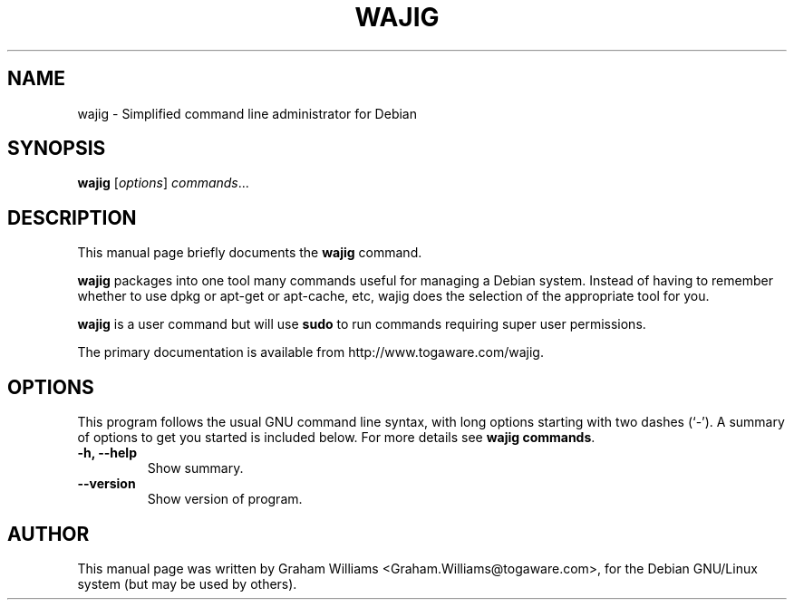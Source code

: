 .\"                                      Hey, EMACS: -*- nroff -*-
.\" First parameter, NAME, should be all caps
.\" Second parameter, SECTION, should be 1-8, maybe w/ subsection
.\" other parameters are allowed: see man(7), man(1)
.TH WAJIG 1 "November 19, 2004"
.\" Please adjust this date whenever revising the manpage.
.\"
.\" Some roff macros, for reference:
.\" .nh        disable hyphenation
.\" .hy        enable hyphenation
.\" .ad l      left justify
.\" .ad b      justify to both left and right margins
.\" .nf        disable filling
.\" .fi        enable filling
.\" .br        insert line break
.\" .sp <n>    insert n+1 empty lines
.\" for manpage-specific macros, see man(7)
.SH NAME
wajig \- Simplified command line administrator for Debian
.SH SYNOPSIS
.B wajig
.RI [ options ] " commands" ...
.SH DESCRIPTION
This manual page briefly documents the
.B wajig
command.
.PP
.\" TeX users may be more comfortable with the \fB<whatever>\fP and
.\" \fI<whatever>\fP escape sequences to invode bold face and italics, 
.\" respectively.
\fBwajig\fP packages into one tool many commands useful for managing a
Debian system. Instead of having to remember whether to use dpkg or
apt-get or apt-cache, etc, wajig does the selection of the appropriate
tool for you.
.PP
\fBwajig\fP is a user command but will use \fBsudo\fP to run commands
requiring super user permissions.
.PP
The primary documentation is available from http://www.togaware.com/wajig.

.SH OPTIONS
This program follows the usual GNU command line syntax, with long
options starting with two dashes (`-').
A summary of options to get you started is included below.
For more details see \fBwajig commands\fP.
.TP
.B \-h, \-\-help
Show summary.
.TP
.B \-\-version
Show version of program.
.SH AUTHOR
This manual page was written by Graham Williams <Graham.Williams@togaware.com>,
for the Debian GNU/Linux system (but may be used by others).
